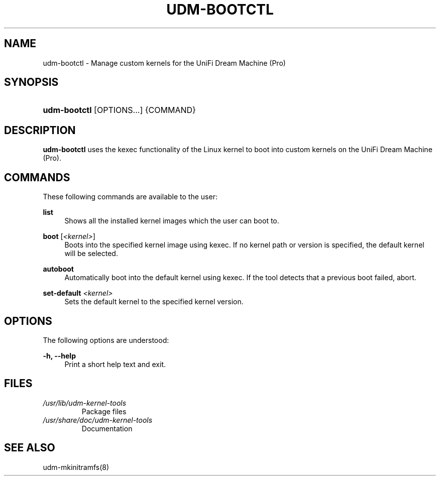 .TH "UDM-BOOTCTL" "8" "" "udm-kernel-tools" "udm-bootctl"
.SH NAME
udm-bootctl \- Manage custom kernels for the UniFi Dream Machine (Pro)
.SH SYNOPSIS
.HP \w'\fBudm-bootctl\fR\ 'u
\fBudm-bootctl\fR [OPTIONS...] {COMMAND}
.SH "DESCRIPTION"
\fBudm-bootctl\fR
uses the kexec functionality of the Linux kernel to boot into custom kernels on
the UniFi Dream Machine (Pro).
.SH "COMMANDS"
.PP
These following commands are available to the user\&:
.PP
\fBlist\fR
.RS 4
Shows all the installed kernel images which the user can boot to.
.RE
.PP
\fBboot\fR [\fI<kernel>\fR]
.RS 4
Boots into the specified kernel image using kexec. If no kernel path or version is specified,
the default kernel will be selected.
.RE
.PP
\fBautoboot\fR
.RS 4
Automatically boot into the default kernel using kexec. If the tool detects that
a previous boot failed, abort.
.RE
.PP
\fBset-default\fR \fI<kernel>\fR
.RS 4
Sets the default kernel to the specified kernel version.
.SH "OPTIONS"
.PP
The following options are understood:
.PP
\fB\-h, \-\-help\fR
.RS 4
Print a short help text and exit\&.
.SH FILES
.TP
.I /usr/lib/udm-kernel-tools
Package files
.TP
.I /usr/share/doc/udm-kernel-tools
Documentation
.SH "SEE ALSO"
udm-mkinitramfs(8)